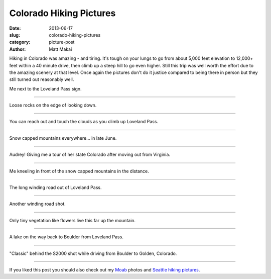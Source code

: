 Colorado Hiking Pictures
========================

:date: 2013-06-17
:slug: colorado-hiking-pictures
:category: picture-post
:author: Matt Makai

Hiking in Colorado was amazing - and tiring. It's tough on your lungs to
go from about 5,000 feet elevation to 12,000+ feet within a 40 minute drive,
then climb up a steep hill to go even higher. Still this trip was well
worth the effort due to the amazing scenery at that level. Once again the
pictures don't do it justice compared to being there in person but they
still turned out reasonably well.


.. image:: ../img/130617-colorado-hiking-pictures/loveland-pass.jpg
  :alt: Matt Makai to the left of the Loveland Pass sign.

Me next to the Loveland Pass sign.

----


.. image:: ../img/130617-colorado-hiking-pictures/loose-rocks.jpg
  :alt: Looking down from Loveland Pass.

Loose rocks on the edge of looking down.

----


.. image:: ../img/130617-colorado-hiking-pictures/reach-out-touch-clouds.jpg
  :alt: Clouds at eye level.

You can reach out and touch the clouds as you climb up Loveland Pass.

----


.. image:: ../img/130617-colorado-hiking-pictures/loveland-snow.jpg
  :alt: Snow capped mountains of Loveland Pass.

Snow capped mountains everywhere... in late June.

----


.. image:: ../img/130617-colorado-hiking-pictures/audrey-tour-guide.jpg
  :alt: My hiking tour guide Audrey Dignan.

Audrey! Giving me a tour of her state Colorado after moving out from Virginia.

----


.. image:: ../img/130617-colorado-hiking-pictures/loveland-pass-matt-makai.jpg
  :alt: Matt Makai kneeling in front of snow capped mountains in the distance.

Me kneeling in front of the snow capped mountains in the distance.

----


.. image:: ../img/130617-colorado-hiking-pictures/crazy-winding-road.jpg 
  :alt: Winding road out of Loveland Pass.

The long winding road out of Loveland Pass.

----


.. image:: ../img/130617-colorado-hiking-pictures/snow-winding-road.jpg
  :alt: Another shot of the Winding road out of Loveland Pass.

Another winding road shot.

----


.. image:: ../img/130617-colorado-hiking-pictures/small-vegetation.jpg
  :alt: Small flowers at the higher elevation.

Only tiny vegetation like flowers live this far up the mountain.

----


.. image:: ../img/130617-colorado-hiking-pictures/lake.jpg
  :alt: Lake on the way back to Boulder from Loveland Pass.

A lake on the way back to Boulder from Loveland Pass.

----


.. image:: ../img/130617-colorado-hiking-pictures/car-shot.jpg
  :alt: S2000 in near-ground with mountains in the background.

"Classic" behind the S2000 shot while driving from Boulder to Golden, 
Colorado.

----


If you liked this post you should also check out my 
`Moab </moab-scenery.html>`_ photos and
`Seattle hiking pictures </seattle-hiking-pictures.html>`_.
